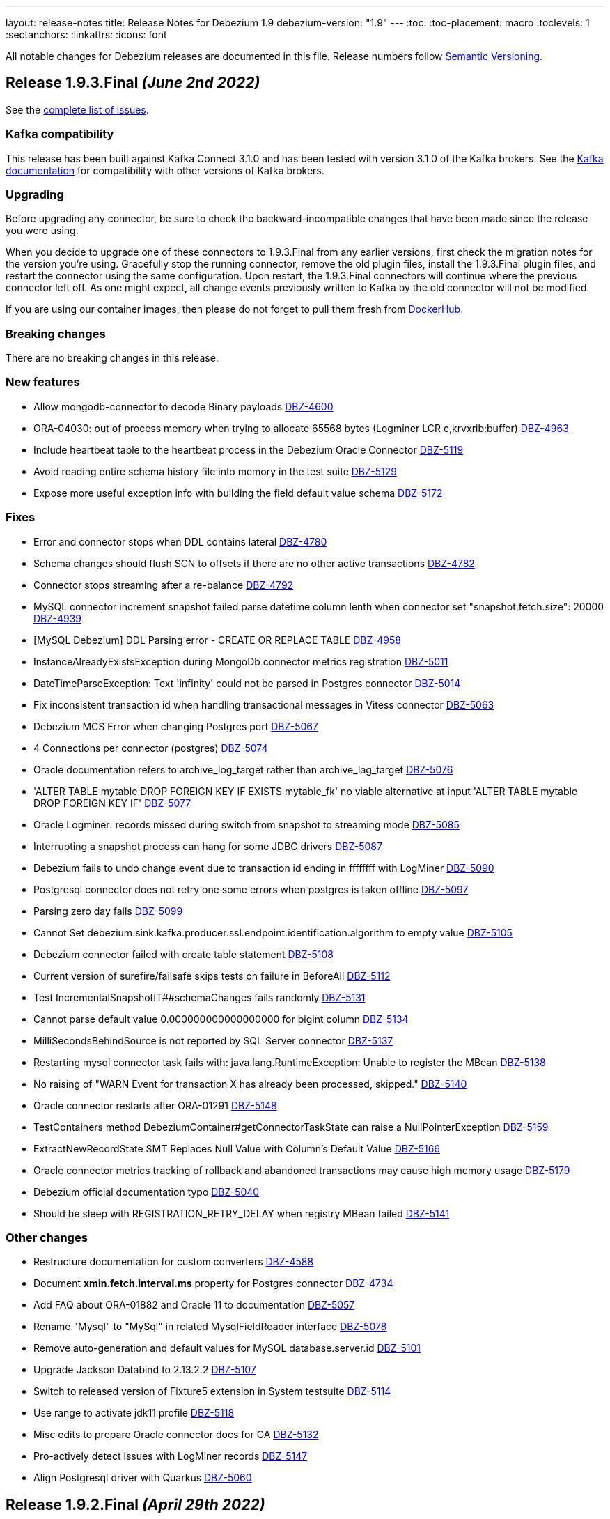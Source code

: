 ---
layout: release-notes
title: Release Notes for Debezium 1.9
debezium-version: "1.9"
---
:toc:
:toc-placement: macro
:toclevels: 1
:sectanchors:
:linkattrs:
:icons: font

All notable changes for Debezium releases are documented in this file.
Release numbers follow http://semver.org[Semantic Versioning].

toc::[]

[[release-1.9.3-final]]
== *Release 1.9.3.Final* _(June 2nd 2022)_

See the https://issues.redhat.com/secure/ReleaseNote.jspa?projectId=12377386&version=12385477[complete list of issues].

=== Kafka compatibility

This release has been built against Kafka Connect 3.1.0 and has been tested with version 3.1.0 of the Kafka brokers.
See the https://kafka.apache.org/documentation/#upgrade[Kafka documentation] for compatibility with other versions of Kafka brokers.


=== Upgrading

Before upgrading any connector, be sure to check the backward-incompatible changes that have been made since the release you were using.

When you decide to upgrade one of these connectors to 1.9.3.Final from any earlier versions,
first check the migration notes for the version you're using.
Gracefully stop the running connector, remove the old plugin files, install the 1.9.3.Final plugin files, and restart the connector using the same configuration.
Upon restart, the 1.9.3.Final connectors will continue where the previous connector left off.
As one might expect, all change events previously written to Kafka by the old connector will not be modified.

If you are using our container images, then please do not forget to pull them fresh from https://hub.docker.com/u/debezium[DockerHub].


=== Breaking changes

There are no breaking changes in this release.


=== New features

* Allow mongodb-connector to decode Binary payloads https://issues.redhat.com/browse/DBZ-4600[DBZ-4600]
* ORA-04030: out of process memory when trying to allocate 65568 bytes (Logminer LCR c,krvxrib:buffer) https://issues.redhat.com/browse/DBZ-4963[DBZ-4963]
* Include heartbeat table to the heartbeat process in the Debezium Oracle Connector https://issues.redhat.com/browse/DBZ-5119[DBZ-5119]
* Avoid reading entire schema history file into memory in the test suite https://issues.redhat.com/browse/DBZ-5129[DBZ-5129]
* Expose more useful exception info with building the field default value schema https://issues.redhat.com/browse/DBZ-5172[DBZ-5172]


=== Fixes

* Error and connector stops when DDL contains lateral https://issues.redhat.com/browse/DBZ-4780[DBZ-4780]
* Schema changes should flush SCN to offsets if there are no other active transactions https://issues.redhat.com/browse/DBZ-4782[DBZ-4782]
* Connector stops streaming after a re-balance https://issues.redhat.com/browse/DBZ-4792[DBZ-4792]
* MySQL connector increment snapshot failed parse datetime column lenth when connector set "snapshot.fetch.size": 20000  https://issues.redhat.com/browse/DBZ-4939[DBZ-4939]
* [MySQL Debezium] DDL Parsing error - CREATE OR REPLACE TABLE https://issues.redhat.com/browse/DBZ-4958[DBZ-4958]
* InstanceAlreadyExistsException during MongoDb connector metrics registration https://issues.redhat.com/browse/DBZ-5011[DBZ-5011]
* DateTimeParseException: Text 'infinity' could not be parsed in Postgres connector https://issues.redhat.com/browse/DBZ-5014[DBZ-5014]
* Fix inconsistent transaction id when handling transactional messages in Vitess connector https://issues.redhat.com/browse/DBZ-5063[DBZ-5063]
* Debezium MCS Error when changing Postgres port https://issues.redhat.com/browse/DBZ-5067[DBZ-5067]
* 4 Connections per connector (postgres) https://issues.redhat.com/browse/DBZ-5074[DBZ-5074]
* Oracle documentation refers to archive_log_target rather than archive_lag_target https://issues.redhat.com/browse/DBZ-5076[DBZ-5076]
* 'ALTER TABLE mytable DROP FOREIGN KEY IF EXISTS mytable_fk' no viable alternative at input 'ALTER TABLE mytable DROP FOREIGN KEY IF' https://issues.redhat.com/browse/DBZ-5077[DBZ-5077]
* Oracle Logminer: records missed during switch from snapshot to streaming mode https://issues.redhat.com/browse/DBZ-5085[DBZ-5085]
* Interrupting a snapshot process can hang for some JDBC drivers https://issues.redhat.com/browse/DBZ-5087[DBZ-5087]
* Debezium fails to undo change event due to transaction id ending in ffffffff with LogMiner https://issues.redhat.com/browse/DBZ-5090[DBZ-5090]
* Postgresql connector does not retry one some errors when postgres is taken offline https://issues.redhat.com/browse/DBZ-5097[DBZ-5097]
* Parsing zero day fails https://issues.redhat.com/browse/DBZ-5099[DBZ-5099]
* Cannot Set debezium.sink.kafka.producer.ssl.endpoint.identification.algorithm to empty value  https://issues.redhat.com/browse/DBZ-5105[DBZ-5105]
* Debezium connector failed with create table statement https://issues.redhat.com/browse/DBZ-5108[DBZ-5108]
* Current version of surefire/failsafe skips tests on failure in BeforeAll https://issues.redhat.com/browse/DBZ-5112[DBZ-5112]
* Test IncrementalSnapshotIT##schemaChanges fails randomly https://issues.redhat.com/browse/DBZ-5131[DBZ-5131]
* Cannot parse default value 0.000000000000000000 for bigint column https://issues.redhat.com/browse/DBZ-5134[DBZ-5134]
* MilliSecondsBehindSource is not reported by SQL Server connector https://issues.redhat.com/browse/DBZ-5137[DBZ-5137]
* Restarting mysql connector task fails with: java.lang.RuntimeException: Unable to register the MBean https://issues.redhat.com/browse/DBZ-5138[DBZ-5138]
* No raising of "WARN Event for transaction X has already been processed, skipped." https://issues.redhat.com/browse/DBZ-5140[DBZ-5140]
* Oracle connector restarts after ORA-01291 https://issues.redhat.com/browse/DBZ-5148[DBZ-5148]
* TestContainers method DebeziumContainer#getConnectorTaskState can raise a NullPointerException https://issues.redhat.com/browse/DBZ-5159[DBZ-5159]
* ExtractNewRecordState SMT Replaces Null Value with Column's Default Value https://issues.redhat.com/browse/DBZ-5166[DBZ-5166]
* Oracle connector metrics tracking of rollback and abandoned transactions may cause high memory usage https://issues.redhat.com/browse/DBZ-5179[DBZ-5179]
* Debezium official documentation typo https://issues.redhat.com/browse/DBZ-5040[DBZ-5040]
* Should be sleep with REGISTRATION_RETRY_DELAY when registry MBean failed https://issues.redhat.com/browse/DBZ-5141[DBZ-5141]


=== Other changes

* Restructure documentation for custom converters https://issues.redhat.com/browse/DBZ-4588[DBZ-4588]
* Document *xmin.fetch.interval.ms* property for Postgres connector https://issues.redhat.com/browse/DBZ-4734[DBZ-4734]
* Add FAQ about ORA-01882 and Oracle 11 to documentation https://issues.redhat.com/browse/DBZ-5057[DBZ-5057]
* Rename "Mysql" to "MySql" in related MysqlFieldReader interface https://issues.redhat.com/browse/DBZ-5078[DBZ-5078]
* Remove auto-generation and default values for MySQL database.server.id https://issues.redhat.com/browse/DBZ-5101[DBZ-5101]
* Upgrade Jackson Databind to 2.13.2.2 https://issues.redhat.com/browse/DBZ-5107[DBZ-5107]
* Switch to released version of Fixture5 extension in System testsuite https://issues.redhat.com/browse/DBZ-5114[DBZ-5114]
* Use range to activate jdk11 profile https://issues.redhat.com/browse/DBZ-5118[DBZ-5118]
* Misc edits to prepare Oracle connector docs for GA https://issues.redhat.com/browse/DBZ-5132[DBZ-5132]
* Pro-actively detect issues with LogMiner records https://issues.redhat.com/browse/DBZ-5147[DBZ-5147]
* Align Postgresql driver with Quarkus https://issues.redhat.com/browse/DBZ-5060[DBZ-5060]



[[release-1.9.2-final]]
== *Release 1.9.2.Final* _(April 29th 2022)_

See the https://issues.redhat.com/secure/ReleaseNote.jspa?projectId=12377386&version=12385310[complete list of issues].

=== Kafka compatibility

This release has been built against Kafka Connect 3.1.0 and has been tested with version 3.1.0 of the Kafka brokers.
See the https://kafka.apache.org/documentation/#upgrade[Kafka documentation] for compatibility with other versions of Kafka brokers.


=== Upgrading

Before upgrading any connector, be sure to check the backward-incompatible changes that have been made since the release you were using.

When you decide to upgrade one of these connectors to 1.9.2.Final from any earlier versions,
first check the migration notes for the version you're using.
Gracefully stop the running connector, remove the old plugin files, install the 1.9.2.Final plugin files, and restart the connector using the same configuration.
Upon restart, the 1.9.2.Final connectors will continue where the previous connector left off.
As one might expect, all change events previously written to Kafka by the old connector will not be modified.

If you are using our container images, then please do not forget to pull them fresh from https://hub.docker.com/u/debezium[DockerHub].


=== Breaking changes

There are no breaking changes in this release.


=== New features

* adjust LogMiner batch size based on comparison with currently used batch size https://issues.redhat.com/browse/DBZ-5005[DBZ-5005]


=== Fixes

* Connector throws java.lang.ArrayIndexOutOfBoundsException https://issues.redhat.com/browse/DBZ-3848[DBZ-3848]
* Document no relevant tables should be in the SYS or SYSTEM tablespaces. https://issues.redhat.com/browse/DBZ-4762[DBZ-4762]
* Unable to mine Oracle source table which have "/" in table names https://issues.redhat.com/browse/DBZ-5006[DBZ-5006]
* SQL Server in multi-partition mode fails if a new database is added to an existing configuration https://issues.redhat.com/browse/DBZ-5033[DBZ-5033]
* Debezium Server tarball 1.9.1 does not work https://issues.redhat.com/browse/DBZ-5037[DBZ-5037]
* Mysql tests start before MySQL DB constainer is running https://issues.redhat.com/browse/DBZ-5054[DBZ-5054]
* Debezium server configuration properties not rendered correctly https://issues.redhat.com/browse/DBZ-5058[DBZ-5058]


=== Other changes

There are no other changes in this release.



[[release-1.9.1-final]]
== *Release 1.9.1.Final* _(April 21st 2022)_

See the https://issues.redhat.com/secure/ReleaseNote.jspa?projectId=12377386&version=12384300[complete list of issues].

=== Kafka compatibility

This release has been built against Kafka Connect 3.1.0 and has been tested with version 3.1.0 of the Kafka brokers.
See the https://kafka.apache.org/documentation/#upgrade[Kafka documentation] for compatibility with other versions of Kafka brokers.


=== Upgrading

Before upgrading any connector, be sure to check the backward-incompatible changes that have been made since the release you were using.

When you decide to upgrade one of these connectors to 1.9.1.Final from any earlier versions,
first check the migration notes for the version you're using.
Gracefully stop the running connector, remove the old plugin files, install the 1.9.1.Final plugin files, and restart the connector using the same configuration.
Upon restart, the 1.9.1.Final connectors will continue where the previous connector left off.
As one might expect, all change events previously written to Kafka by the old connector will not be modified.

If you are using our container images, then please do not forget to pull them fresh from https://hub.docker.com/u/debezium[DockerHub].


=== Breaking changes

There are no breaking changes in this release.


=== New features

* Extract component preparation from test-suite job https://issues.redhat.com/browse/DBZ-4601[DBZ-4601]
* Making Postgres `PSQLException: This connection has been closed.` retriable https://issues.redhat.com/browse/DBZ-4948[DBZ-4948]


=== Fixes

* Simplify and clean up system testsuite job https://issues.redhat.com/browse/DBZ-4570[DBZ-4570]
* Getting java.sql.SQLException: ORA-01291: missing logfile while running with archive log only https://issues.redhat.com/browse/DBZ-4879[DBZ-4879]
* Debezium uses wrong LCR format for Oracle 12.1 https://issues.redhat.com/browse/DBZ-4932[DBZ-4932]
* Oracle duplicates on connector restart https://issues.redhat.com/browse/DBZ-4936[DBZ-4936]
* Oracle truncate causes exception https://issues.redhat.com/browse/DBZ-4953[DBZ-4953]
* NPE caused by io.debezium.connector.oracle.antlr.listener.ColumnDefinitionParserListener.resolveColumnDataType https://issues.redhat.com/browse/DBZ-4976[DBZ-4976]
* Oracle connector may throw NullPointerException when stopped after an unsuccessful startup https://issues.redhat.com/browse/DBZ-4978[DBZ-4978]
* NPE for non-table related DDLs https://issues.redhat.com/browse/DBZ-4979[DBZ-4979]
* CTE statements aren't parsed by MySQL connector https://issues.redhat.com/browse/DBZ-4980[DBZ-4980]
* Unsupported MySQL Charsets during Snapshotting for fields with custom converter https://issues.redhat.com/browse/DBZ-4983[DBZ-4983]
* Outbox Transform does not allow expanded payload with additional fields in the envelope https://issues.redhat.com/browse/DBZ-4989[DBZ-4989]
* Redis Sink - clientSetname is taking place before auth https://issues.redhat.com/browse/DBZ-4993[DBZ-4993]
* CLOB with single quotes causes parser exception https://issues.redhat.com/browse/DBZ-4994[DBZ-4994]
* Oracle DDL parser fails on references_clause with no column list https://issues.redhat.com/browse/DBZ-4996[DBZ-4996]
* Can't use 'local' database through mongos https://issues.redhat.com/browse/DBZ-5003[DBZ-5003]
* Triggering Incremental Snapshot on MongoDB connector throws json parsing error https://issues.redhat.com/browse/DBZ-5015[DBZ-5015]
* Redis Sink - Check if client is not null before closing it https://issues.redhat.com/browse/DBZ-5019[DBZ-5019]


=== Other changes

* QE jenkins jobs consolidation https://issues.redhat.com/browse/DBZ-4235[DBZ-4235]
* Create trigger job for connector jobs https://issues.redhat.com/browse/DBZ-4558[DBZ-4558]
* Debezium UI dependency updates https://issues.redhat.com/browse/DBZ-4881[DBZ-4881]
* Read-only incremental snapshots blog post https://issues.redhat.com/browse/DBZ-4917[DBZ-4917]
* Update Pulsar client version used by Debezium Server https://issues.redhat.com/browse/DBZ-4961[DBZ-4961]
* Intermittent failure of RedisStreamIT.testRedisConnectionRetry https://issues.redhat.com/browse/DBZ-4966[DBZ-4966]
* Debezium raised an exception and the task was still running https://issues.redhat.com/browse/DBZ-4987[DBZ-4987]
* Nexus Staging Maven plugin is incompatible with OpenJDK 17 https://issues.redhat.com/browse/DBZ-5025[DBZ-5025]
* OracleOffsetContextTest should be scoped to LogMiner only https://issues.redhat.com/browse/DBZ-5028[DBZ-5028]
* Scope several new Oracle tests to LogMiner only https://issues.redhat.com/browse/DBZ-5029[DBZ-5029]


[[release-1.9.0-final]]
== *Release 1.9.0.Final* _(April 5th 2022)_

See the https://issues.redhat.com/secure/ReleaseNote.jspa?projectId=12377386&version=12379896[complete list of issues].

=== Kafka compatibility

This release has been built against Kafka Connect 3.1.0 and has been tested with version 3.1.0 of the Kafka brokers.
See the https://kafka.apache.org/documentation/#upgrade[Kafka documentation] for compatibility with other versions of Kafka brokers.


=== Upgrading

Before upgrading any connector, be sure to check the backward-incompatible changes that have been made since the release you were using.

When you decide to upgrade one of these connectors to 1.9.0.Final from any earlier versions,
first check the migration notes for the version you're using.
Gracefully stop the running connector, remove the old plugin files, install the 1.9.0.Final plugin files, and restart the connector using the same configuration.
Upon restart, the 1.9.0.Final connectors will continue where the previous connector left off.
As one might expect, all change events previously written to Kafka by the old connector will not be modified.

If you are using our container images, then please do not forget to pull them fresh from https://hub.docker.com/u/debezium[DockerHub].


=== Breaking changes

There are no breaking changes in this release.


=== New features

* Ability to support all Redis connection schemes https://issues.redhat.com/browse/DBZ-4511[DBZ-4511]
* pass SINK config properties to OffsetStore and DatabaseHistory adapters https://issues.redhat.com/browse/DBZ-4864[DBZ-4864]
* Migrate test-suite fixtures to JUnit extension https://issues.redhat.com/browse/DBZ-4892[DBZ-4892]
* Use Jedis' clientSetname when establishing Redis connections https://issues.redhat.com/browse/DBZ-4911[DBZ-4911]


=== Fixes

* MySQL connector fails to parse default integer value expressed as decimal https://issues.redhat.com/browse/DBZ-3541[DBZ-3541]
* Cannot use Secrets in Debezium server connector config https://issues.redhat.com/browse/DBZ-4742[DBZ-4742]
* spatial_ref_sys table should be excluded in Postgres connector https://issues.redhat.com/browse/DBZ-4814[DBZ-4814]
* Oracle: Parsing failed for SEL_LOB_LOCATOR sql: 'DECLARE https://issues.redhat.com/browse/DBZ-4862[DBZ-4862]
* Oracle connector stops calling logminer without any error message https://issues.redhat.com/browse/DBZ-4884[DBZ-4884]
* Single quotes replication  https://issues.redhat.com/browse/DBZ-4891[DBZ-4891]
* Oracle keeps trying old scn even if it had no changes https://issues.redhat.com/browse/DBZ-4907[DBZ-4907]
* Redis Sink - using Transaction does not work in sharded Redis  https://issues.redhat.com/browse/DBZ-4912[DBZ-4912]
* Oracle connector page have typo since version 1.5. https://issues.redhat.com/browse/DBZ-4913[DBZ-4913]
* CVE-2022-26520 jdbc-postgresql: postgresql-jdbc: Arbitrary File Write Vulnerability [rhint-debezium-1] https://issues.redhat.com/browse/DBZ-4916[DBZ-4916]
* Kafka topics list throw exception https://issues.redhat.com/browse/DBZ-4920[DBZ-4920]
* Spelling mistake in doc about Oracle metrics https://issues.redhat.com/browse/DBZ-4926[DBZ-4926]
* MariaDB Trigger Parsing Error https://issues.redhat.com/browse/DBZ-4927[DBZ-4927]
* NPE during snapshotting MySQL database if custom converters present and column is null https://issues.redhat.com/browse/DBZ-4933[DBZ-4933]
* Avro converter requires Guava in lib directory https://issues.redhat.com/browse/DBZ-4935[DBZ-4935]
* Debezium Server 1.9 Fails to start up when transferring 1.8 offsets https://issues.redhat.com/browse/DBZ-4937[DBZ-4937]
* Missing images for 1.9.0.Beta1 and 1.9.0.CR1 releases https://issues.redhat.com/browse/DBZ-4943[DBZ-4943]


=== Other changes

* Document "schema.include.list"/"schema.exclude.list" for SQL Server connector https://issues.redhat.com/browse/DBZ-2793[DBZ-2793]
* Align decimal.handling.mode documentation for Oracle like other connectors https://issues.redhat.com/browse/DBZ-3317[DBZ-3317]
* Use Red Hat Maven repo for custom build image in docs https://issues.redhat.com/browse/DBZ-4392[DBZ-4392]
* Upgrade postgres driver to version 42.3.3 https://issues.redhat.com/browse/DBZ-4919[DBZ-4919]
* Update Quality Outreach workflow to official Oracle Java GH action https://issues.redhat.com/browse/DBZ-4924[DBZ-4924]
* Bump jackson to 2.13.2 https://issues.redhat.com/browse/DBZ-4955[DBZ-4955]



[[release-1.9.0-cr1]]
== *Release 1.9.0.CR1* _(March 25th 2022)_

See the https://issues.redhat.com/secure/ReleaseNote.jspa?projectId=12377386&version=12379895[complete list of issues].

=== Kafka compatibility

This release has been built against Kafka Connect 3.1.0 and has been tested with version 3.1.0 of the Kafka brokers.
See the https://kafka.apache.org/documentation/#upgrade[Kafka documentation] for compatibility with other versions of Kafka brokers.


=== Upgrading

Before upgrading any connector, be sure to check the backward-incompatible changes that have been made since the release you were using.

When you decide to upgrade one of these connectors to 1.9.0.CR1 from any earlier versions,
first check the migration notes for the version you're using.
Gracefully stop the running connector, remove the old plugin files, install the 1.9.0.CR1 plugin files, and restart the connector using the same configuration.
Upon restart, the 1.9.0.CR1 connectors will continue where the previous connector left off.
As one might expect, all change events previously written to Kafka by the old connector will not be modified.

If you are using our container images, then please do not forget to pull them fresh from https://hub.docker.com/u/debezium[DockerHub].


=== Breaking changes

There are no breaking changes in this release.


=== New features

* Add support for Cassandra 4.x https://issues.redhat.com/browse/DBZ-2514[DBZ-2514]
* Exclude dummy events from database history https://issues.redhat.com/browse/DBZ-3762[DBZ-3762]
* Define how MCS container images should be build https://issues.redhat.com/browse/DBZ-4006[DBZ-4006]
* Document kafka-connect-offset related properties https://issues.redhat.com/browse/DBZ-4014[DBZ-4014]
* Update UI dependency and it's configuration accordingly  https://issues.redhat.com/browse/DBZ-4636[DBZ-4636]
* Save and load database history in Redis https://issues.redhat.com/browse/DBZ-4771[DBZ-4771]
* Provide the Federated module UI component for DBZ Connector edit Flow https://issues.redhat.com/browse/DBZ-4785[DBZ-4785]
* Switch to fabric8 model provided by Apicurio team https://issues.redhat.com/browse/DBZ-4790[DBZ-4790]
* Merge the Data and Runtime option page in federated component. https://issues.redhat.com/browse/DBZ-4804[DBZ-4804]
* Add task id and partition to the logging context for multi-partition connectors https://issues.redhat.com/browse/DBZ-4809[DBZ-4809]
* run.sh is not working in windows environment https://issues.redhat.com/browse/DBZ-4821[DBZ-4821]
* Log the tableId is null when filter out some tables https://issues.redhat.com/browse/DBZ-4823[DBZ-4823]
* Debezium Mysql connector can't handle CREATE INDEX IF NOT EXISTS (MariaDB) https://issues.redhat.com/browse/DBZ-4841[DBZ-4841]
* Postgresql connector prints uninformative log on snapshot phase https://issues.redhat.com/browse/DBZ-4861[DBZ-4861]


=== Fixes

* SchemaNameAdjuster is too restrictive by default https://issues.redhat.com/browse/DBZ-3535[DBZ-3535]
* CVE-2022-21363 mysql-connector-java: Difficult to exploit vulnerability allows high privileged attacker with network access via multiple protocols to compromise MySQL Connectors [rhint-debezium-1] https://issues.redhat.com/browse/DBZ-4758[DBZ-4758]
* java.lang.NullPointerException while handling DROP column query https://issues.redhat.com/browse/DBZ-4786[DBZ-4786]
* Not reading the keystore/truststore when enabling MySQL SSL authentication https://issues.redhat.com/browse/DBZ-4787[DBZ-4787]
* "DebeziumException: Unable to find primary from MongoDB connection" post upgrade to 1.8.1 https://issues.redhat.com/browse/DBZ-4802[DBZ-4802]
* Oracle TO_DATE cannot be parsed when NLS parameter is provided https://issues.redhat.com/browse/DBZ-4810[DBZ-4810]
* Oracle test FlushStrategyIT fails https://issues.redhat.com/browse/DBZ-4819[DBZ-4819]
* Mysql: Getting ERROR `Failed due to error: connect.errors.ConnectException: For input string: "false"` https://issues.redhat.com/browse/DBZ-4822[DBZ-4822]
* Expect the null value with snapshot CapturedTables metric when skipping snapshotting https://issues.redhat.com/browse/DBZ-4824[DBZ-4824]
* MySQL 5.7 - no viable alternative at input 'ALTER TABLE ORD_ALLOCATION_CONFIG CHANGE RANK' https://issues.redhat.com/browse/DBZ-4833[DBZ-4833]
* missing notes on using db2 connector https://issues.redhat.com/browse/DBZ-4835[DBZ-4835]
* ParsingException when adding a new table to an existing oracle connector https://issues.redhat.com/browse/DBZ-4836[DBZ-4836]
* Supplemental log check fails when restarting connector after table dropped https://issues.redhat.com/browse/DBZ-4842[DBZ-4842]
* CREATE_TOPIC docker image regression https://issues.redhat.com/browse/DBZ-4844[DBZ-4844]
* Logminer mining session stopped due to several kinds of SQL exceptions https://issues.redhat.com/browse/DBZ-4850[DBZ-4850]
* DDL statement couldn't be parsed https://issues.redhat.com/browse/DBZ-4851[DBZ-4851]
* Gracefully pass unsupported column types from DDL parser as OracleTypes.OTHER https://issues.redhat.com/browse/DBZ-4852[DBZ-4852]
* Debezium oracle connector stopped because of Unsupported column type: LONG  https://issues.redhat.com/browse/DBZ-4853[DBZ-4853]
* Compilation of SqlServerConnectorIntegrator fails https://issues.redhat.com/browse/DBZ-4856[DBZ-4856]
* Maven cannot compile  debezium-microbenchmark-oracle https://issues.redhat.com/browse/DBZ-4860[DBZ-4860]
* oracle connector fails because of Supplemental logging not properly configured  https://issues.redhat.com/browse/DBZ-4869[DBZ-4869]
* Re-read incremental snapshot chunk on DDL event https://issues.redhat.com/browse/DBZ-4878[DBZ-4878]
* oracle connector fails because of unsupported column type nclob  https://issues.redhat.com/browse/DBZ-4880[DBZ-4880]
* Debezium throws CNFE for Avro converter https://issues.redhat.com/browse/DBZ-4885[DBZ-4885]


=== Other changes

* OpenShift deployment instruction improvements https://issues.redhat.com/browse/DBZ-2594[DBZ-2594]
* Add Kubernetes version of deployment page https://issues.redhat.com/browse/DBZ-2646[DBZ-2646]
* Log DML replication events instead of throwing an error https://issues.redhat.com/browse/DBZ-3949[DBZ-3949]
* Review SqlServerConnector properties https://issues.redhat.com/browse/DBZ-4052[DBZ-4052]
* Promote Outbox Quarkus extension to stable https://issues.redhat.com/browse/DBZ-4430[DBZ-4430]
* Restructure Oracle connector documentation https://issues.redhat.com/browse/DBZ-4436[DBZ-4436]
* Downstream docs for outbox event routing SMTs https://issues.redhat.com/browse/DBZ-4652[DBZ-4652]
* Promote incremental snapshots to stable and GA https://issues.redhat.com/browse/DBZ-4655[DBZ-4655]
* Remove legacy --zookeeper option from example instructions https://issues.redhat.com/browse/DBZ-4660[DBZ-4660]
* Use JdbcConfiguration instead of Configuration for JDBC config values https://issues.redhat.com/browse/DBZ-4801[DBZ-4801]
* Don't set truststore/keystore parameters to system variables https://issues.redhat.com/browse/DBZ-4832[DBZ-4832]
* Docs: JDBC driver should go to Oracle connector dir https://issues.redhat.com/browse/DBZ-4883[DBZ-4883]



[[release-1.9.0-beta1]]
== *Release 1.9.0.Beta1* _(March 3rd 2022)_

See the https://issues.redhat.com/secure/ReleaseNote.jspa?projectId=12377386&version=12379893[complete list of issues].

=== Kafka compatibility

This release has been built against Kafka Connect 3.1.0 and has been tested with version 3.1.0 of the Kafka brokers.
See the https://kafka.apache.org/documentation/#upgrade[Kafka documentation] for compatibility with other versions of Kafka brokers.


=== Upgrading

Before upgrading any connector, be sure to check the backward-incompatible changes that have been made since the release you were using.

When you decide to upgrade one of these connectors to 1.9.0.Beta1 from any earlier versions,
first check the migration notes for the version you're using.
Gracefully stop the running connector, remove the old plugin files, install the 1.9.0.Beta1 plugin files, and restart the connector using the same configuration.
Upon restart, the 1.9.0.Beta1 connectors will continue where the previous connector left off.
As one might expect, all change events previously written to Kafka by the old connector will not be modified.

If you are using our container images, then please do not forget to pull them fresh from https://hub.docker.com/u/debezium[DockerHub].


=== Breaking changes

There are no breaking changes in this release.


=== New features

* Support Knative Eventing https://issues.redhat.com/browse/DBZ-2097[DBZ-2097]
* Provide UI option to view the configuration of the registered Debezium connector  https://issues.redhat.com/browse/DBZ-3137[DBZ-3137]
* Handle out of order transaction start event https://issues.redhat.com/browse/DBZ-4287[DBZ-4287]
* Partition-scoped metrics for the SQL Server connector https://issues.redhat.com/browse/DBZ-4478[DBZ-4478]
* Save and load offsets in Redis https://issues.redhat.com/browse/DBZ-4509[DBZ-4509]
* Debezium Deploy Snapshots job is blocked for a long time https://issues.redhat.com/browse/DBZ-4628[DBZ-4628]
* Change DBZ UI Frontend to use new `data_shape` fields for Kafka message format https://issues.redhat.com/browse/DBZ-4714[DBZ-4714]
* Expect plain value instead of scientific exponential notation when using decimal string mode https://issues.redhat.com/browse/DBZ-4730[DBZ-4730]


=== Fixes

* Long running transaction in Debezium 1.2.0 (PostgreSQL) https://issues.redhat.com/browse/DBZ-2306[DBZ-2306]
* "snapshot.include.collection.list" doesn't work with the new MySQL connector implementation https://issues.redhat.com/browse/DBZ-3952[DBZ-3952]
* When running the NPM build I always end up with an updated/diverged package-lock.json https://issues.redhat.com/browse/DBZ-4622[DBZ-4622]
* Upgrade of Oracle connector causes NullPointerException https://issues.redhat.com/browse/DBZ-4635[DBZ-4635]
* Oracle-Connector fails parsing a DDL statement (external tables) https://issues.redhat.com/browse/DBZ-4641[DBZ-4641]
* oracle-connector DDL statement couldn't be parsed https://issues.redhat.com/browse/DBZ-4662[DBZ-4662]
* Oracle parsing error for ALTER TABLE EXT_SIX LOCATION https://issues.redhat.com/browse/DBZ-4706[DBZ-4706]
* MySQL unparseable DDL - CREATE PROCEDURE  https://issues.redhat.com/browse/DBZ-4707[DBZ-4707]
* Source timestamp timezone differs between snapshot and streaming records https://issues.redhat.com/browse/DBZ-4715[DBZ-4715]
* Document that Oracle Xstream emits DBMS_LOB method calls as separate events https://issues.redhat.com/browse/DBZ-4716[DBZ-4716]
* ORA-00308 raised due to offset SCN not being updated in a low traffic environment https://issues.redhat.com/browse/DBZ-4718[DBZ-4718]
* Property "log.mining.view.fetch.size" does not take effect https://issues.redhat.com/browse/DBZ-4723[DBZ-4723]
* Postgres debezium send wrong value of column has default NULL::::character varying in kafka message  https://issues.redhat.com/browse/DBZ-4736[DBZ-4736]
* Oracle Logminer: streaming start offset is off by one https://issues.redhat.com/browse/DBZ-4737[DBZ-4737]
* Apache Pulsar example doesn't work https://issues.redhat.com/browse/DBZ-4739[DBZ-4739]
* Oracle dbname/signal with dots parsed incorrectly  https://issues.redhat.com/browse/DBZ-4744[DBZ-4744]
* Oracle DDL statement couldn't be parsed https://issues.redhat.com/browse/DBZ-4746[DBZ-4746]
* Overly verbose Debezium Server Redis logs https://issues.redhat.com/browse/DBZ-4751[DBZ-4751]
* DDL statement couldn't be parsed https://issues.redhat.com/browse/DBZ-4752[DBZ-4752]
* Redis runs OOM log in wrong scenario https://issues.redhat.com/browse/DBZ-4760[DBZ-4760]
* Relax parsing of Heap and Index organized DDL clauses https://issues.redhat.com/browse/DBZ-4763[DBZ-4763]
* java.lang.NoSuchMethodError: org.apache.kafka.clients.admin.NewTopic https://issues.redhat.com/browse/DBZ-4773[DBZ-4773]
* Connection validation fails for Db2 https://issues.redhat.com/browse/DBZ-4777[DBZ-4777]
* Test suite unable to run due to jackson dependency overlaps  https://issues.redhat.com/browse/DBZ-4781[DBZ-4781]


=== Other changes

* Improve rendering of linked option names https://issues.redhat.com/browse/DBZ-4301[DBZ-4301]
* Oracle connector downstream docs for 1.9 https://issues.redhat.com/browse/DBZ-4325[DBZ-4325]
* Use images from quay.io in docs and examples https://issues.redhat.com/browse/DBZ-4440[DBZ-4440]
* Create an internal FAQ for Oracle Connector https://issues.redhat.com/browse/DBZ-4557[DBZ-4557]
* Improve documentation about max_replication_slots https://issues.redhat.com/browse/DBZ-4603[DBZ-4603]
* Connector doc formatting and link fixes https://issues.redhat.com/browse/DBZ-4606[DBZ-4606]
* Add a backend service for UI to fetch the connector configuration  https://issues.redhat.com/browse/DBZ-4627[DBZ-4627]
* Update downstream Getting Started guide to describe revised deployment mechanism https://issues.redhat.com/browse/DBZ-4632[DBZ-4632]
* Update downstream OCP Installation guide to describe revised deployment mechanism https://issues.redhat.com/browse/DBZ-4633[DBZ-4633]
* Changes config for renovate bot to auto-merge only for non-major update https://issues.redhat.com/browse/DBZ-4719[DBZ-4719]
* Incorrect connector version in Debezium RHEL Installation Guide  https://issues.redhat.com/browse/DBZ-4721[DBZ-4721]
* Verify Debezium connector can be used with MongoDB Atlas https://issues.redhat.com/browse/DBZ-4731[DBZ-4731]
* Remove NATS example https://issues.redhat.com/browse/DBZ-4738[DBZ-4738]
* Upgrade to Quarkus 2.7.1.Final https://issues.redhat.com/browse/DBZ-4743[DBZ-4743]
* UI layout fixes https://issues.redhat.com/browse/DBZ-4748[DBZ-4748]
* Upgrade MySQL JDBC driver to 8.0.28 https://issues.redhat.com/browse/DBZ-4759[DBZ-4759]
* Nightly build artifacts not published https://issues.redhat.com/browse/DBZ-4766[DBZ-4766]
* Clarify need for link attributes in docs https://issues.redhat.com/browse/DBZ-4776[DBZ-4776]



[[release-1.9.0-alpha2]]
== *Release 1.9.0.Alpha2* _(February 9th 2022)_

See the https://issues.redhat.com/secure/ReleaseNote.jspa?projectId=12377386&version=12379892[complete list of issues].

=== Kafka compatibility

This release has been built against Kafka Connect 3.1.0 and has been tested with version 3.1.0 of the Kafka brokers.
See the https://kafka.apache.org/documentation/#upgrade[Kafka documentation] for compatibility with other versions of Kafka brokers.


=== Upgrading

Before upgrading any connector, be sure to check the backward-incompatible changes that have been made since the release you were using.

When you decide to upgrade one of these connectors to 1.9.0.Alpha2 from any earlier versions,
first check the migration notes for the version you're using.
Gracefully stop the running connector, remove the old plugin files, install the 1.9.0.Alpha2 plugin files, and restart the connector using the same configuration.
Upon restart, the 1.9.0.Alpha2 connectors will continue where the previous connector left off.
As one might expect, all change events previously written to Kafka by the old connector will not be modified.

If you are using our container images, then please do not forget to pull them fresh from https://hub.docker.com/u/debezium[DockerHub].


=== Breaking changes

For the incubating Debezium connector for Vitess, the mapping of BLOB and BINARY column types has changed from string to bytes (https://issues.redhat.com/browse/DBZ-4705[DBZ-4705]).



=== New features

* Use main repo workflow for CI/CD checks in Debezium UI repository checks  https://issues.redhat.com/browse/DBZ-3143[DBZ-3143]
* Build and deploy Debezium OpenAPI / JSON Schema definitions with every Debezium release https://issues.redhat.com/browse/DBZ-4394[DBZ-4394]
* Redis sink - Retry in case of connection error/OOM https://issues.redhat.com/browse/DBZ-4510[DBZ-4510]
* Make KAFKA_QUERY_TIMEOUT configurable https://issues.redhat.com/browse/DBZ-4518[DBZ-4518]
* MySQL history topic creation needs DESCRIBE_CONFIGS at the Cluster level https://issues.redhat.com/browse/DBZ-4547[DBZ-4547]
* Redis Sink - change records should be streamed in batches https://issues.redhat.com/browse/DBZ-4637[DBZ-4637]
* Link for apicurio-registry-distro-connect-converter packege is broken https://issues.redhat.com/browse/DBZ-4659[DBZ-4659]
* Extend Debezium Schema Generator https://issues.redhat.com/browse/DBZ-4665[DBZ-4665]


=== Fixes

* Database.include.list results in tables being returned twice https://issues.redhat.com/browse/DBZ-3679[DBZ-3679]
* Suspected inconsistent documentation for 'Ad-hoc read-only Incremental snapshot' https://issues.redhat.com/browse/DBZ-4171[DBZ-4171]
* CVE-2021-2471 mysql-connector-java: unauthorized access to critical [rhint-debezium-1] https://issues.redhat.com/browse/DBZ-4283[DBZ-4283]
* Rhel preparation jenkins job pushes extra image https://issues.redhat.com/browse/DBZ-4296[DBZ-4296]
* Oracle Logminer: snapshot->stream switch misses DB changes in ongoing transactions https://issues.redhat.com/browse/DBZ-4367[DBZ-4367]
* Incremental snapshots does not honor column case sensitivity https://issues.redhat.com/browse/DBZ-4584[DBZ-4584]
* JSON data corrupted in update events https://issues.redhat.com/browse/DBZ-4605[DBZ-4605]
* nCaused by: Multiple parsing errors\nio.debezium.text.ParsingException: DDL statement couldn't be parsed. Please open a Jira https://issues.redhat.com/browse/DBZ-4609[DBZ-4609]
* Jenkins job for creating image snapshot does not update gitlab certificate correctly https://issues.redhat.com/browse/DBZ-4611[DBZ-4611]
* Update the UI README node and npm requirements https://issues.redhat.com/browse/DBZ-4630[DBZ-4630]
* Parse including keyword column table ddl error https://issues.redhat.com/browse/DBZ-4640[DBZ-4640]
* Nightly installation links do not use snapshot repository download links https://issues.redhat.com/browse/DBZ-4644[DBZ-4644]
* schema_only_recovery mode not working for FileDatabaseHistory  https://issues.redhat.com/browse/DBZ-4646[DBZ-4646]
* SQL Server ad-hoc snapshot - SnapshotType is case sensitive https://issues.redhat.com/browse/DBZ-4648[DBZ-4648]
* DDL parsing issue: ALTER TABLE ... MODIFY PARTITION ... https://issues.redhat.com/browse/DBZ-4649[DBZ-4649]
* Mark incompatible Xstream tests as LogMiner only https://issues.redhat.com/browse/DBZ-4650[DBZ-4650]
* DDL statement couldn't be parsed  mismatched input '`encrypted` https://issues.redhat.com/browse/DBZ-4661[DBZ-4661]
* debezium-examples fail when using confluentinc/cp-schema-registry:7.0.0 https://issues.redhat.com/browse/DBZ-4666[DBZ-4666]
* DDL parsing exception https://issues.redhat.com/browse/DBZ-4675[DBZ-4675]
* JdbcConnection#executeWithoutCommitting commits when auto-commit is enabled https://issues.redhat.com/browse/DBZ-4701[DBZ-4701]
* OracleSchemaMigrationIT fails with Xstream adapter https://issues.redhat.com/browse/DBZ-4703[DBZ-4703]
* Cannot expand JSON payload with nested arrays of objects https://issues.redhat.com/browse/DBZ-4704[DBZ-4704]


=== Other changes

* Possible performance issue after Debezium 1.6.1 upgrade (from 1.5) https://issues.redhat.com/browse/DBZ-3872[DBZ-3872]
* Upgrade Jenkins and Introduce JCasC to jnovotny https://issues.redhat.com/browse/DBZ-3980[DBZ-3980]
* Random test failure - ZZZGtidSetIT#shouldProcessPurgedGtidSet https://issues.redhat.com/browse/DBZ-4294[DBZ-4294]
* Verify compatibility with Oracle 21c (21.3.0.0.0) https://issues.redhat.com/browse/DBZ-4305[DBZ-4305]
* Add metadata to OracleConnectorConfig for Debezium UI https://issues.redhat.com/browse/DBZ-4314[DBZ-4314]
* Release pipeline should check existence of GA version https://issues.redhat.com/browse/DBZ-4623[DBZ-4623]
* Release pipeline - conditionalize and parameterize backport check https://issues.redhat.com/browse/DBZ-4624[DBZ-4624]
* Migrating UI from  webpack-dev-server v3 to v4 https://issues.redhat.com/browse/DBZ-4642[DBZ-4642]
* Don't run checkstyle/dependency check on documentation-only pull requests or commits https://issues.redhat.com/browse/DBZ-4645[DBZ-4645]
* Cron-based Github Action to notify documentation changes in last x days https://issues.redhat.com/browse/DBZ-4653[DBZ-4653]
* Oracle DDL parser failure with supplemental log group clause with a custom name https://issues.redhat.com/browse/DBZ-4654[DBZ-4654]
* Build MCS container images for Debezium 1.9.0.Alpha1 and deploy to RHOAS quay container registry https://issues.redhat.com/browse/DBZ-4656[DBZ-4656]
* Upgrade postgres driver to version 42.3.2 https://issues.redhat.com/browse/DBZ-4658[DBZ-4658]
* Make sure right protoc version is applied https://issues.redhat.com/browse/DBZ-4668[DBZ-4668]
* Build trigger issues https://issues.redhat.com/browse/DBZ-4672[DBZ-4672]
* MongoUtilIT test failure - unable to connect to primary https://issues.redhat.com/browse/DBZ-4676[DBZ-4676]
* Upgrade to Quarkus 2.7.0.Final https://issues.redhat.com/browse/DBZ-4677[DBZ-4677]
* Update shared UG deployment file for use with downstream OCP Install Guide https://issues.redhat.com/browse/DBZ-4700[DBZ-4700]
* Indicate ROWID is not supported by XStream https://issues.redhat.com/browse/DBZ-4702[DBZ-4702]



[[release-1.9.0-alpha1]]
== *Release 1.9.0.Alpha1* _(January 26th 2022)_

See the https://issues.redhat.com/secure/ReleaseNote.jspa?projectId=12377386&version=12375781[complete list of issues].

=== Kafka compatibility

This release has been built against Kafka Connect 3.1.0 and has been tested with version 3.1.0 of the Kafka brokers.
See the https://kafka.apache.org/documentation/#upgrade[Kafka documentation] for compatibility with other versions of Kafka brokers.


=== Upgrading

Before upgrading any connector, be sure to check the backward-incompatible changes that have been made since the release you were using.

When you decide to upgrade one of these connectors to 1.9.0.Alpha1 from any earlier versions,
first check the migration notes for the version you're using.
Gracefully stop the running connector, remove the old plugin files, install the 1.9.0.Alpha1 plugin files, and restart the connector using the same configuration.
Upon restart, the 1.9.0.Alpha1 connectors will continue where the previous connector left off.
As one might expect, all change events previously written to Kafka by the old connector will not be modified.

If you are using our container images, then please do not forget to pull them fresh from https://hub.docker.com/u/debezium[DockerHub].


=== Breaking changes

Support for the wal2json logical decoding plug-in, as used by the Debezium Postgres connector, has been deprecated.
All users should move to the pgoutput or decoderbufs plug-ins.
The wal2json plug-in is scheduled for removal in Debezium 2.0 (https://issues.redhat.com/browse/DBZ-3953[DBZ-3953]).

There were changes to the format of the Infinispan cache to support the storage of certain large object (LOB) events.
If you use the Infinispan buffer cache implementation and enabled LOB support, the cache files must be deleted and a new snapshot taken due to these compatibility changes (https://issues.redhat.com/browse/DBZ-4366[DBZ-4366]).

The Debezium container images for Apache Kafka and Kafka Connect contain the log4j 1.x library, which is a runtime dependency of Kafka (it is not used in any way by Debezium).
Several vulnerabilities were recently reported against some classes contained in that library.  While these classes are used by neither Kafka (Connect) nor Debezium, the class files _org/apache/log4j/net/JMSSink.class_, _org/apache/log4j/jdbc/_, and _/org/apache/log4j/chainsaw/_ have been removed from the log4j 1.x JAR shipped with these container images as a measure of caution.
If you actually need these classes, you should obtain the original log4j 1.x JAR and add this via custom images you derive from the Debezium ones.  We advise against doing this though as per aforementioned vulnerabilities (https://issues.redhat.com/browse/DBZ-4568[DBZ-4568]).



=== New features

* Debezium MySQL connector encounter latency in large DML of MySQL https://issues.redhat.com/browse/DBZ-3477[DBZ-3477]
* Add create/update/delete event seen metrics for monitor upstream dml operation https://issues.redhat.com/browse/DBZ-4351[DBZ-4351]
* Allow additional config options for Debezium Server Pubsub Connector https://issues.redhat.com/browse/DBZ-4375[DBZ-4375]
* Allow adhoc snapshots using signals in Oracle versions prior to 12c https://issues.redhat.com/browse/DBZ-4404[DBZ-4404]
* Fail MongoDB start when oplog is used for MongoDB 5+ https://issues.redhat.com/browse/DBZ-4415[DBZ-4415]
* Deprecated TruncateHandlingMode config property in favor of skipped_operations https://issues.redhat.com/browse/DBZ-4419[DBZ-4419]
* Introduce interfaces and default implementations for change event source metrics https://issues.redhat.com/browse/DBZ-4459[DBZ-4459]
* Create a Debezium schema generator for Debezium connectors (follow-up work) https://issues.redhat.com/browse/DBZ-4460[DBZ-4460]
* Make connector task partition readability for logs https://issues.redhat.com/browse/DBZ-4472[DBZ-4472]
* Remove unused brackets in MySqlParser https://issues.redhat.com/browse/DBZ-4473[DBZ-4473]
* Document DB permissions for Oracle Connector https://issues.redhat.com/browse/DBZ-4494[DBZ-4494]
* Add support for extra gRPC headers in Vitess connector https://issues.redhat.com/browse/DBZ-4532[DBZ-4532]
* Mining session stopped due to 'No more data to read from socket' https://issues.redhat.com/browse/DBZ-4536[DBZ-4536]
* A failure to register JMX metrics should fail the connector https://issues.redhat.com/browse/DBZ-4541[DBZ-4541]
* Debezium Engine should use topic names for conversion https://issues.redhat.com/browse/DBZ-4566[DBZ-4566]
* Allow user to define custom retriable message https://issues.redhat.com/browse/DBZ-4577[DBZ-4577]
* Implement Renovate to fix legacy-peer-deps issue with npm https://issues.redhat.com/browse/DBZ-4585[DBZ-4585]
* Typo in connect README https://issues.redhat.com/browse/DBZ-4589[DBZ-4589]
* Unsupported column type 'ROWID' error https://issues.redhat.com/browse/DBZ-4595[DBZ-4595]
* Cleanup project management in testsuite job https://issues.redhat.com/browse/DBZ-4602[DBZ-4602]


=== Fixes

* NPE on PostgreSQL Domain Array https://issues.redhat.com/browse/DBZ-3657[DBZ-3657]
* MysqlSourceConnector issue with latin1 tables https://issues.redhat.com/browse/DBZ-3700[DBZ-3700]
* JSON Payload not expanding when enabling it https://issues.redhat.com/browse/DBZ-4457[DBZ-4457]
* Kafka Connect REST extension cannot be built with 1.9 https://issues.redhat.com/browse/DBZ-4465[DBZ-4465]
* DDL statement couldn't be parsed https://issues.redhat.com/browse/DBZ-4485[DBZ-4485]
* Parse multiple signed/unsigned keyword from ddl statement failed https://issues.redhat.com/browse/DBZ-4497[DBZ-4497]
* Set the correct binlog serverId & threadId https://issues.redhat.com/browse/DBZ-4500[DBZ-4500]
* Null out query in read-only incremental snapshot https://issues.redhat.com/browse/DBZ-4501[DBZ-4501]
* R/O incremental snapshot can blocks the binlog stream on restart https://issues.redhat.com/browse/DBZ-4502[DBZ-4502]
* Drop the primary key column getting exception https://issues.redhat.com/browse/DBZ-4503[DBZ-4503]
* [MySQL Debezium] DDL Parsing error - curdate() & cast() https://issues.redhat.com/browse/DBZ-4504[DBZ-4504]
* Extra file checker-qual in PostgreSQL package https://issues.redhat.com/browse/DBZ-4507[DBZ-4507]
* website-builder image is not buildable https://issues.redhat.com/browse/DBZ-4508[DBZ-4508]
* Job for creating gold image not reading credentials correctly  https://issues.redhat.com/browse/DBZ-4516[DBZ-4516]
* Replication stream retries are not configured correctly https://issues.redhat.com/browse/DBZ-4517[DBZ-4517]
* Add backend errors among retriable for Postgres connector https://issues.redhat.com/browse/DBZ-4520[DBZ-4520]
* Infinispan doesn't work with underscores inside cache names https://issues.redhat.com/browse/DBZ-4526[DBZ-4526]
* Connector list should update immediately when a connector is deleted https://issues.redhat.com/browse/DBZ-4538[DBZ-4538]
* Mongo filters page show nulls in namespace name https://issues.redhat.com/browse/DBZ-4540[DBZ-4540]
* LogMinerHelperIT fails when running Oracle CI with a fresh database https://issues.redhat.com/browse/DBZ-4542[DBZ-4542]
* Oracle-Connector fails parsing a DDL statement (VIRTUAL keyword) https://issues.redhat.com/browse/DBZ-4546[DBZ-4546]
* DatabaseVersionResolver comparison logic skips tests unintendedly https://issues.redhat.com/browse/DBZ-4548[DBZ-4548]
* io.debezium.text.ParsingException when column name is 'seq' https://issues.redhat.com/browse/DBZ-4553[DBZ-4553]
* MySQL `FLUSH TABLE[S]` with empty table list not handled  https://issues.redhat.com/browse/DBZ-4561[DBZ-4561]
* Debezium apicurio version is not aligned with Quarkus https://issues.redhat.com/browse/DBZ-4565[DBZ-4565]
* Oracle built-in schema exclusions should also apply to DDL changes https://issues.redhat.com/browse/DBZ-4567[DBZ-4567]
* mongo-source-connector  config database.include.list does not work https://issues.redhat.com/browse/DBZ-4575[DBZ-4575]
* Can't process column definition with length exceeding Integer.MAX_VALUE https://issues.redhat.com/browse/DBZ-4583[DBZ-4583]
* Oracle connector can't find the SCN https://issues.redhat.com/browse/DBZ-4597[DBZ-4597]


=== Other changes

* Set up CI for Oracle https://issues.redhat.com/browse/DBZ-732[DBZ-732]
* Migrate logger used for tests to Logback https://issues.redhat.com/browse/DBZ-2224[DBZ-2224]
* Update downstream docs in regards to deprecated elements https://issues.redhat.com/browse/DBZ-3881[DBZ-3881]
* Broken links to the Transaction metadata topics from descriptions for provide.transaction.metadata property https://issues.redhat.com/browse/DBZ-3997[DBZ-3997]
* Add script to check for missing backports https://issues.redhat.com/browse/DBZ-4063[DBZ-4063]
* Protect release from using invalid version name https://issues.redhat.com/browse/DBZ-4072[DBZ-4072]
* Upgrade to Quarkus 2.6.2.Final https://issues.redhat.com/browse/DBZ-4117[DBZ-4117]
* Use Postgres 10 by default https://issues.redhat.com/browse/DBZ-4131[DBZ-4131]
* Give debezium-builder user privileges to access internal issues https://issues.redhat.com/browse/DBZ-4271[DBZ-4271]
* Point to supported versions in connector pages https://issues.redhat.com/browse/DBZ-4300[DBZ-4300]
* Allow for additional custom columns in an outbox table https://issues.redhat.com/browse/DBZ-4317[DBZ-4317]
* Log problematic values if they cannot be processed https://issues.redhat.com/browse/DBZ-4371[DBZ-4371]
* Run Jenkins CI on weekends too https://issues.redhat.com/browse/DBZ-4373[DBZ-4373]
* Update Postgres JDBC driver to 42.3.1 https://issues.redhat.com/browse/DBZ-4374[DBZ-4374]
* Release pipeline should use Jira API token https://issues.redhat.com/browse/DBZ-4383[DBZ-4383]
* Remove log.mining.log.file.query.max.retries configuration property https://issues.redhat.com/browse/DBZ-4408[DBZ-4408]
* Add Debezium Server example using Postgres and Pub/Sub https://issues.redhat.com/browse/DBZ-4438[DBZ-4438]
* Document Outbox SMT behaviour with postgres bytea_output = escape https://issues.redhat.com/browse/DBZ-4461[DBZ-4461]
* Run formatting check in the same connector/module workflows  https://issues.redhat.com/browse/DBZ-4462[DBZ-4462]
* Upgrade SQL Server driver to 9.4 https://issues.redhat.com/browse/DBZ-4463[DBZ-4463]
* Add snapshot repository to Vitess connector https://issues.redhat.com/browse/DBZ-4464[DBZ-4464]
* REST extension tests must not depend on source code version https://issues.redhat.com/browse/DBZ-4466[DBZ-4466]
* snapshotPreceededBySchemaChange should not be tested for Db2 https://issues.redhat.com/browse/DBZ-4467[DBZ-4467]
* Debezium Server workflow should build PG connector without tests https://issues.redhat.com/browse/DBZ-4468[DBZ-4468]
* PostgresShutdownIT must not depend on Postgres version https://issues.redhat.com/browse/DBZ-4469[DBZ-4469]
* Updating jenkins job creating image snapshots   https://issues.redhat.com/browse/DBZ-4486[DBZ-4486]
* Set jenkins jobs to store last 10 builds https://issues.redhat.com/browse/DBZ-4506[DBZ-4506]
* Provide a script to generate release notes section https://issues.redhat.com/browse/DBZ-4513[DBZ-4513]
* Remove INTERNAL_KEY_CONVERTER and INTERNAL_VALUE_CONVERTER env vars https://issues.redhat.com/browse/DBZ-4514[DBZ-4514]
* Bump protobuf version to the latest 3.x https://issues.redhat.com/browse/DBZ-4527[DBZ-4527]
* Document automatic log-switch setting for low-frequency change systems https://issues.redhat.com/browse/DBZ-4528[DBZ-4528]
* Organize properties of Db2 connector https://issues.redhat.com/browse/DBZ-4537[DBZ-4537]
* Update release procedure to cover required documentation config changes https://issues.redhat.com/browse/DBZ-4539[DBZ-4539]
* Module debezium-testing-testcontainers tests are not executed https://issues.redhat.com/browse/DBZ-4544[DBZ-4544]
* Check Debezium user logging after auth change https://issues.redhat.com/browse/DBZ-4545[DBZ-4545]
* Fix links to connector incremental snapshots topic https://issues.redhat.com/browse/DBZ-4552[DBZ-4552]
* Vitess connector image cannot be built https://issues.redhat.com/browse/DBZ-4559[DBZ-4559]
* Reduce GitHub action build times with formatting https://issues.redhat.com/browse/DBZ-4562[DBZ-4562]
* Doc updates to address downstream build issues https://issues.redhat.com/browse/DBZ-4563[DBZ-4563]
* Upgrade Avro converter to 7.0.1 and Apicurio to 2.1.5.Final https://issues.redhat.com/browse/DBZ-4569[DBZ-4569]
* Older degree of parallelism DDL syntax causes parsing exception https://issues.redhat.com/browse/DBZ-4571[DBZ-4571]
* Conditionalize note about outbox event router incompatibility https://issues.redhat.com/browse/DBZ-4573[DBZ-4573]
* Update description of snapshot.mode in postgresql.adoc https://issues.redhat.com/browse/DBZ-4574[DBZ-4574]
* Avoid build warning about maven-filtering missing plugin descriptor https://issues.redhat.com/browse/DBZ-4580[DBZ-4580]
* Fix build failure when xstream missing when building the micro benchmark for Oracle https://issues.redhat.com/browse/DBZ-4581[DBZ-4581]
* Update shared UG deployment file to clarify that connectors can use existing KC instance https://issues.redhat.com/browse/DBZ-4582[DBZ-4582]
* Test Failure - RecordsStreamProducerIT https://issues.redhat.com/browse/DBZ-4592[DBZ-4592]
* Upgrade Kafka to 3.1.0 https://issues.redhat.com/browse/DBZ-4610[DBZ-4610]
* Server transformation properties should refer to "type" rather than "class" https://issues.redhat.com/browse/DBZ-4613[DBZ-4613]
